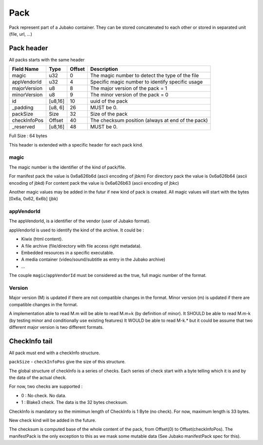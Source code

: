 ====
Pack
====

Pack represent part of a Jubako container.
They can be stored concatenated to each other or stored in separated unit (file, url, ...)


Pack header
===========

All packs starts with the same header

============= ======= ====== ===========
Field Name    Type    Offset Description
============= ======= ====== ===========
magic         u32     0      The magic number to detect the type of the file
appVendorId   u32     4      Specific magic number to identify specific usage
majorVersion  u8      8      The major version of the pack = 1
minorVersion  u8      9      The minor version of the pack = 0
id            [u8,16] 10     uuid of the pack
_padding      [u8, 6] 26     MUST be 0.
packSize      Size    32     Size of the pack
checkInfoPos  Offset  40     The checksum position (always at end of the pack)
_reserved     [u8,16] 48     MUST be 0.
============= ======= ====== ===========

Full Size : 64 bytes

This header is extended with a specific header for each pack kind.


magic
-----

The magic number is the identifier of the kind of pack/file.

For manifest pack the value is 0x6a626b6d (ascii encoding of jbkm)
For directory pack the value is 0x6a626b64 (ascii encoding of jbkd)
For content pack the value is 0x6a626b63 (ascii encoding of jbkc)

Another magic values may be added in the futur if new kind of pack is created.
All magic values will start with the bytes [0x6a, 0x62, 6x6b] (jbk)


appVendorId
-----------

The appVendorId, is a identifier of the vendor (user of Jubako format).

appVendorId is used to identify the kind of the archive. It could be :

- Kiwix (html content).
- A file archive (file/directory with file access right metadata).
- Embedded resources in a specific executable.
- A media container (video/sound/subtitle as entry in the Jubako archive)
- ...

The couple ``magic``/``appVendorId`` must be considered as the true,
full magic number of the format.


Version
-------

Major version (M) is updated if there are not compatible changes in the format.
Minor version (m) is updated if there are compatible changes in the format.

A implementation able to read M.m will be able to read M.m+k (by definition of minor).
It SHOULD be able to read M.m-k (by testing minor and conditionally use existing features)
It WOULD be able to read M-k.* but it could be assume that two different major version is
two different formats.



CheckInfo tail
==============

All pack must end with a checkInfo structure.

``packSize`` - ``checkInfoPos`` give the size of this structure.

The global structure of checkInfo is a series of checks.
Each series of check start with a byte telling which it is and by the data of the actual check.

For now, two checks are supported :

- 0 : No check. No data.
- 1 : Blake3 check. The data is the 32 bytes checksum.

CheckInfo is mandatory so the mimimun length of CheckInfo is 1 Byte (no check).
For now, maximum length is 33 bytes.

New check kind will be added in the future.

The checksum is computed base of the whole content of the pack, from Offset(0) to Offset(checkInfoPos).
The manifestPack is the only exception to this as we mask some mutable data (See Jubako manifestPack spec for this).
